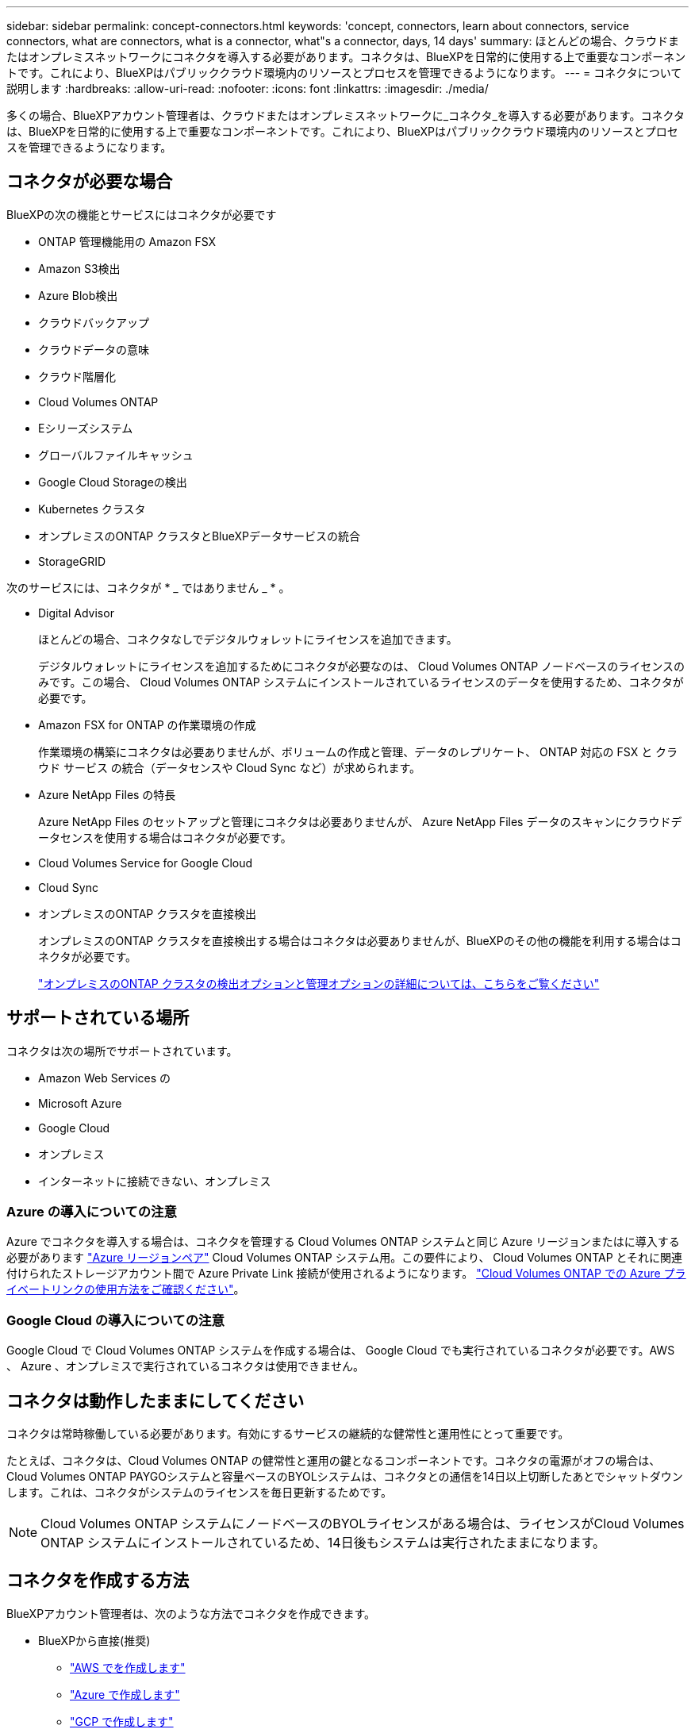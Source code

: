 ---
sidebar: sidebar 
permalink: concept-connectors.html 
keywords: 'concept, connectors, learn about connectors, service connectors, what are connectors, what is a connector, what"s a connector, days, 14 days' 
summary: ほとんどの場合、クラウドまたはオンプレミスネットワークにコネクタを導入する必要があります。コネクタは、BlueXPを日常的に使用する上で重要なコンポーネントです。これにより、BlueXPはパブリッククラウド環境内のリソースとプロセスを管理できるようになります。 
---
= コネクタについて説明します
:hardbreaks:
:allow-uri-read: 
:nofooter: 
:icons: font
:linkattrs: 
:imagesdir: ./media/


[role="lead"]
多くの場合、BlueXPアカウント管理者は、クラウドまたはオンプレミスネットワークに_コネクタ_を導入する必要があります。コネクタは、BlueXPを日常的に使用する上で重要なコンポーネントです。これにより、BlueXPはパブリッククラウド環境内のリソースとプロセスを管理できるようになります。



== コネクタが必要な場合

BlueXPの次の機能とサービスにはコネクタが必要です

* ONTAP 管理機能用の Amazon FSX
* Amazon S3検出
* Azure Blob検出
* クラウドバックアップ
* クラウドデータの意味
* クラウド階層化
* Cloud Volumes ONTAP
* Eシリーズシステム
* グローバルファイルキャッシュ
* Google Cloud Storageの検出
* Kubernetes クラスタ
* オンプレミスのONTAP クラスタとBlueXPデータサービスの統合
* StorageGRID


次のサービスには、コネクタが * _ ではありません _ * 。

* Digital Advisor
+
ほとんどの場合、コネクタなしでデジタルウォレットにライセンスを追加できます。

+
デジタルウォレットにライセンスを追加するためにコネクタが必要なのは、 Cloud Volumes ONTAP ノードベースのライセンスのみです。この場合、 Cloud Volumes ONTAP システムにインストールされているライセンスのデータを使用するため、コネクタが必要です。

* Amazon FSX for ONTAP の作業環境の作成
+
作業環境の構築にコネクタは必要ありませんが、ボリュームの作成と管理、データのレプリケート、 ONTAP 対応の FSX と クラウド サービス の統合（データセンスや Cloud Sync など）が求められます。

* Azure NetApp Files の特長
+
Azure NetApp Files のセットアップと管理にコネクタは必要ありませんが、 Azure NetApp Files データのスキャンにクラウドデータセンスを使用する場合はコネクタが必要です。

* Cloud Volumes Service for Google Cloud
* Cloud Sync
* オンプレミスのONTAP クラスタを直接検出
+
オンプレミスのONTAP クラスタを直接検出する場合はコネクタは必要ありませんが、BlueXPのその他の機能を利用する場合はコネクタが必要です。

+
https://docs.netapp.com/us-en/cloud-manager-ontap-onprem/task-discovering-ontap.html["オンプレミスのONTAP クラスタの検出オプションと管理オプションの詳細については、こちらをご覧ください"^]





== サポートされている場所

コネクタは次の場所でサポートされています。

* Amazon Web Services の
* Microsoft Azure
* Google Cloud
* オンプレミス
* インターネットに接続できない、オンプレミス




=== Azure の導入についての注意

Azure でコネクタを導入する場合は、コネクタを管理する Cloud Volumes ONTAP システムと同じ Azure リージョンまたはに導入する必要があります https://docs.microsoft.com/en-us/azure/availability-zones/cross-region-replication-azure#azure-cross-region-replication-pairings-for-all-geographies["Azure リージョンペア"^] Cloud Volumes ONTAP システム用。この要件により、 Cloud Volumes ONTAP とそれに関連付けられたストレージアカウント間で Azure Private Link 接続が使用されるようになります。 https://docs.netapp.com/us-en/cloud-manager-cloud-volumes-ontap/task-enabling-private-link.html["Cloud Volumes ONTAP での Azure プライベートリンクの使用方法をご確認ください"^]。



=== Google Cloud の導入についての注意

Google Cloud で Cloud Volumes ONTAP システムを作成する場合は、 Google Cloud でも実行されているコネクタが必要です。AWS 、 Azure 、オンプレミスで実行されているコネクタは使用できません。



== コネクタは動作したままにしてください

コネクタは常時稼働している必要があります。有効にするサービスの継続的な健常性と運用性にとって重要です。

たとえば、コネクタは、Cloud Volumes ONTAP の健常性と運用の鍵となるコンポーネントです。コネクタの電源がオフの場合は、Cloud Volumes ONTAP PAYGOシステムと容量ベースのBYOLシステムは、コネクタとの通信を14日以上切断したあとでシャットダウンします。これは、コネクタがシステムのライセンスを毎日更新するためです。


NOTE: Cloud Volumes ONTAP システムにノードベースのBYOLライセンスがある場合は、ライセンスがCloud Volumes ONTAP システムにインストールされているため、14日後もシステムは実行されたままになります。



== コネクタを作成する方法

BlueXPアカウント管理者は、次のような方法でコネクタを作成できます。

* BlueXPから直接(推奨)
+
** link:task-creating-connectors-aws.html["AWS でを作成します"]
** link:task-creating-connectors-azure.html["Azure で作成します"]
** link:task-creating-connectors-gcp.html["GCP で作成します"]


* ソフトウェアを手動で独自の Linux ホストにインストールする
+
** link:task-installing-linux.html["インターネットにアクセスできるホスト"]
** link:task-install-connector-onprem-no-internet.html["インターネットにアクセスできないオンプレミスのホスト"]


* クラウドプロバイダのマーケットプレイスから
+
** link:task-launching-aws-mktp.html["AWS Marketplace"]
** link:task-launching-azure-mktp.html["Azure Marketplace で入手できます"]




政府機関で運用している場合は、クラウドプロバイダのマーケットプレイスからConnectorを導入するか、既存のLinuxホストにConnectorソフトウェアを手動でインストールする必要があります。BlueXPのSaaS Webサイトでは、政府機関の地域にConnectorを導入することはできません。



== 権限

コネクタを作成するには特定の権限が必要であり、コネクタインスタンス自体に別の権限セットが必要です。



=== コネクタを作成する権限

BlueXPからConnectorを作成するユーザーは、クラウドプロバイダを選択してインスタンスを展開するための特定の権限を必要とします。

* link:task-creating-connectors-aws.html["必要なAWS権限を確認します"]
* link:task-creating-connectors-azure.html["必要なAzure権限を確認します"]
* link:task-creating-connectors-gcp.html["必要なGoogle Cloud権限を表示します"]




=== コネクタインスタンスの権限

Connector で処理を実行するには、特定のクラウドプロバイダの権限が必要です。たとえば、 Cloud Volumes ONTAP を導入して管理するには、のように指定します。

BlueXPからコネクタを直接作成すると'BlueXPは必要なアクセス権を持つコネクタを作成します必要なことは何もありません。

コネクタを AWS Marketplace 、 Azure Marketplace 、またはソフトウェアを手動でインストールして作成する場合は、適切な権限が設定されていることを確認する必要があります。

* link:reference-permissions-aws.html["ConnectorでのAWS権限の使用方法について説明します"]
* link:reference-permissions-azure.html["ConnectorでのAzure権限の使用方法について説明します"]
* link:reference-permissions-gcp.html["ConnectorでのGoogle Cloud権限の使用方法について説明します"]




== コネクタのアップグレード

私たちは通常、コネクタソフトウェアを毎月更新して新機能を導入し、安定性を向上させています。BlueXPプラットフォームのサービスと機能のほとんどはSaaSベースのソフトウェアで提供されますが、いくつかの機能はコネクタのバージョンによって異なります。Cloud Volumes ONTAP 管理、オンプレミスの ONTAP クラスタ管理、設定、ヘルプが含まれます。

Connectorは、ソフトウェアアップデートを取得するためにアウトバウンドインターネットアクセスがある限り、ソフトウェアを自動的に最新バージョンにアップデートします。



== コネクタごとの作業環境数

コネクタは、BlueXPで複数の作業環境を管理できます。1 つのコネクタで管理できる作業環境の最大数は、環境によって異なります。管理対象は、作業環境の種類、ボリュームの数、管理対象の容量、ユーザの数によって異なります。

大規模な導入の場合は、ネットアップの担当者にご相談のうえ、環境のサイジングを行ってください。途中で問題が発生した場合は、製品内のチャットでお問い合わせください。



== 複数のコネクタを使用する場合

コネクタが 1 つしか必要ない場合もありますが、 2 つ以上のコネクタが必要な場合もあります。

次にいくつかの例を示します。

* マルチクラウド環境（ AWS と Azure ）を使用しているため、 AWS と Azure のコネクタが 1 つずつ必要です。各で、それらの環境で実行される Cloud Volumes ONTAP システムを管理します。
* サービスプロバイダは、 1 つのネットアップアカウントを使用してお客様にサービスを提供しながら、別のアカウントを使用してお客様のビジネスユニット 1 つにディザスタリカバリを提供することができます。アカウントごとに個別のコネクタがあります。




== 同じ作業環境で複数のコネクタを使用する

ディザスタリカバリ目的で、複数のコネクタを備えた作業環境を同時に管理できます。一方のコネクタが停止した場合は、もう一方のコネクタに切り替えて、作業環境をただちに管理できます。

この構成をセットアップするには：

. link:task-managing-connectors.html["別のコネクタに切り替えます"]
. 既存の作業環境を検出
+
** https://docs.netapp.com/us-en/cloud-manager-cloud-volumes-ontap/task-adding-systems.html["既存のCloud Volumes ONTAP システムをBlueXPに追加します"^]
** https://docs.netapp.com/us-en/cloud-manager-ontap-onprem/task-discovering-ontap.html["ONTAP クラスタを検出"^]


. を設定します https://docs.netapp.com/us-en/cloud-manager-cloud-volumes-ontap/concept-storage-management.html["Capacity Management Mode （容量管理モード）"^]
+
メインコネクターのみ * オートマチックモード * に設定する必要があります。DR 目的で別のコネクタに切り替える場合は、必要に応じて容量管理モードを変更できます。





== コネクタを切り替えるタイミング

最初のコネクタを作成すると、作成した追加の作業環境ごとにそのコネクタが自動的に使用されます。コネクタを追加で作成したら、コネクタを切り替えることで各コネクタに固有の作業環境を確認する必要があります。

link:task-managing-connectors.html["コネクタを切り替える方法について説明します"]。



== ローカルユーザインターフェイス

ではほぼすべてのタスクを実行する必要がありますが https://console.bluexp.netapp.com["SaaS ユーザインターフェイス"^]では、ローカルユーザーインターフェースは引き続きコネクターで使用できます。このインターフェイスは、インターネットにアクセスできない環境（政府機関など）にConnectorをインストールする場合、およびSaaSインターフェイスではなくコネクタ自体から実行する必要があるいくつかのタスクの場合に必要です。

* link:task-configuring-proxy.html["プロキシサーバを設定しています"]
* パッチをインストールしています （通常はネットアップの担当者と協力してパッチをインストールします）
* AutoSupport メッセージをダウンロードしています （通常は問題が発生したときにネットアップの担当者が指示）


link:task-managing-connectors.html#access-the-local-ui["ローカル UI へのアクセス方法について説明します"]。
